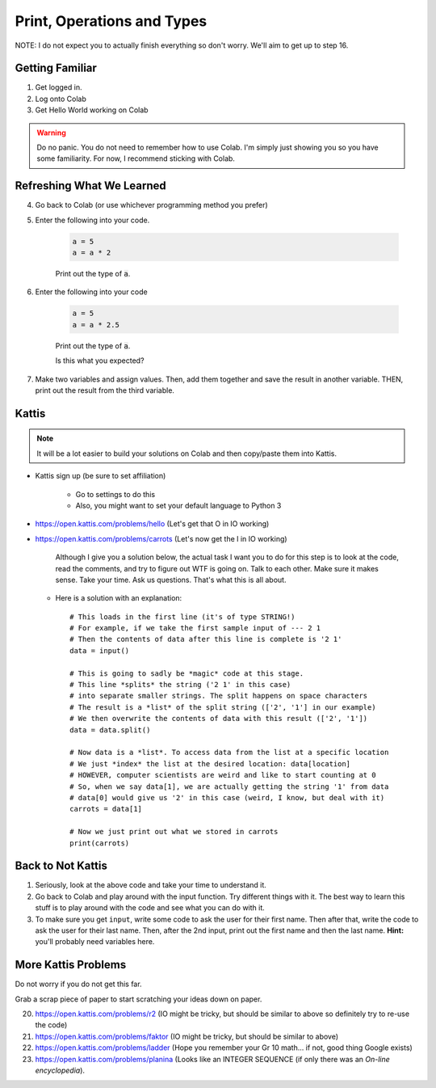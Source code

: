 ***************************
Print, Operations and Types
***************************

NOTE: I do not expect you to actually finish everything so don't worry. We'll aim to get up to step 16. 

Getting Familiar 
================

1. Get logged in. 
2. Log onto Colab
3. Get Hello World working on Colab


.. warning:: 
    Do no panic. You do not need to remember how to use Colab. I'm simply just showing you so you have some familiarity. For now, I recommend sticking with Colab.

Refreshing What We Learned
==========================

4. Go back to Colab (or use whichever programming method you prefer)
5. Enter the following into your code.

    .. code-block:: python
   
        a = 5
        a = a * 2
        
    Print out the type of :code:`a`.
    
6. Enter the following into your code 

    .. code-block:: python
   
        a = 5
        a = a * 2.5
    
    Print out the type of :code:`a`. 
    
    Is this what you expected?

7. Make two variables and assign values. Then, add them together and save the result in another variable. THEN, print out the result from the third variable. 


Kattis
======

.. admonition:: Note

    It will be a lot easier to build your solutions on Colab and then copy/paste them into Kattis. 
    

*  Kattis sign up (be sure to set affiliation) 

    * Go to settings to do this
    * Also, you might want to set your default language to Python 3
    
*  https://open.kattis.com/problems/hello (Let's get that O in IO working)   


*  https://open.kattis.com/problems/carrots (Let's now get the I in IO working)

    Although I give you a solution below, the actual task I want you to do for this step is to look at the code, read the comments, and try to figure out WTF is going on. Talk to each other. Make sure it makes sense. Take your time. Ask us questions. That's what this is all about.

   *  Here is a solution with an explanation::
   
        # This loads in the first line (it's of type STRING!)
        # For example, if we take the first sample input of --- 2 1
        # Then the contents of data after this line is complete is '2 1'
        data = input()

        # This is going to sadly be *magic* code at this stage. 
        # This line *splits* the string ('2 1' in this case)
        # into separate smaller strings. The split happens on space characters 
        # The result is a *list* of the split string (['2', '1'] in our example)
        # We then overwrite the contents of data with this result (['2', '1'])
        data = data.split()

        # Now data is a *list*. To access data from the list at a specific location
        # We just *index* the list at the desired location: data[location]
        # HOWEVER, computer scientists are weird and like to start counting at 0
        # So, when we say data[1], we are actually getting the string '1' from data
        # data[0] would give us '2' in this case (weird, I know, but deal with it)
        carrots = data[1]

        # Now we just print out what we stored in carrots
        print(carrots)
      
           
      
Back to Not Kattis
==================

1.  Seriously, look at the above code and take your time to understand it. 

2.  Go back to Colab and play around with the input function. Try different things with it. The best way to learn this stuff is to play around with the code and see what you can do with it. 

3.  To make sure you get ``input``, write some code to ask the user for their first name. Then after that, write the code to ask the user for their last name. Then, after the 2nd input, print out the first name and then the last name. **Hint:** you'll probably need variables here. 
    

More Kattis Problems
====================
Do not worry if you do not get this far. 

Grab a scrap piece of paper to start scratching your ideas down on paper.

20. https://open.kattis.com/problems/r2 (IO might be tricky, but should be similar to above so definitely try to re-use the code)
21. https://open.kattis.com/problems/faktor (IO might be tricky, but should be similar to above)   
22. https://open.kattis.com/problems/ladder (Hope you remember your Gr 10 math... if not, good thing Google exists)
23. https://open.kattis.com/problems/planina (Looks like an INTEGER SEQUENCE (if only there was an *On-line encyclopedia*).




